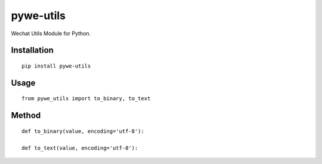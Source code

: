 ==========
pywe-utils
==========

Wechat Utils Module for Python.

Installation
============

::

    pip install pywe-utils


Usage
=====

::

    from pywe_utils import to_binary, to_text


Method
======

::

    def to_binary(value, encoding='utf-8'):

    def to_text(value, encoding='utf-8'):
